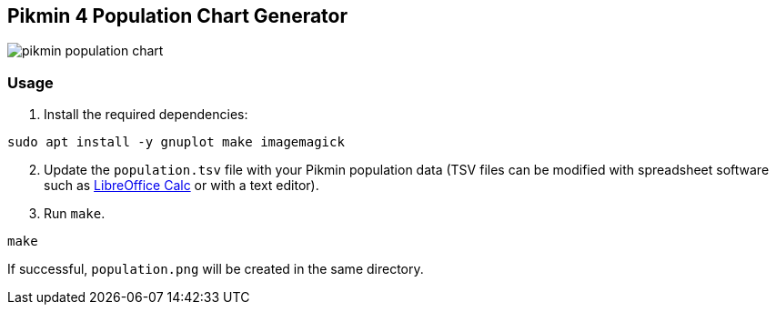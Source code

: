 == Pikmin 4 Population Chart Generator

image::docs/population.png[pikmin population chart]

=== Usage

. Install the required dependencies:

[source,bash]
----
sudo apt install -y gnuplot make imagemagick
----

[start=2]
. Update the ``population.tsv`` file with your Pikmin population data (TSV files can be modified with spreadsheet software such as link:https://www.libreoffice.org/download/download-libreoffice/[LibreOffice Calc] or with a text editor).
. Run ``make``.

[source,bash]
----
make
----

If successful, ``population.png`` will be created in the same directory.
